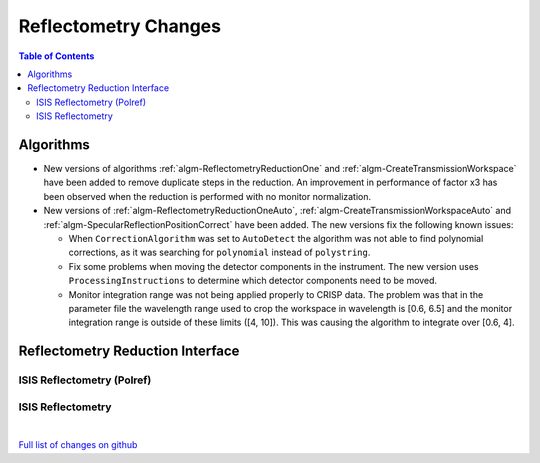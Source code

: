 =====================
Reflectometry Changes
=====================

.. contents:: Table of Contents
   :local:

Algorithms
----------

* New versions of algorithms :ref:`algm-ReflectometryReductionOne` and :ref:`algm-CreateTransmissionWorkspace`
  have been added to remove duplicate steps in the reduction. An improvement in performance of factor x3 has
  been observed when the reduction is performed with no monitor normalization.

* New versions of :ref:`algm-ReflectometryReductionOneAuto`, :ref:`algm-CreateTransmissionWorkspaceAuto` and
  :ref:`algm-SpecularReflectionPositionCorrect` have been added. The new versions fix the following known issues:

  * When :literal:`CorrectionAlgorithm` was set to :literal:`AutoDetect` the algorithm was not able to find polynomial
    corrections, as it was searching for :literal:`polynomial` instead of :literal:`polystring`.
  * Fix some problems when moving the detector components in the instrument. The new version uses :literal:`ProcessingInstructions`
    to determine which detector components need to be moved.
  * Monitor integration range was not being applied properly to CRISP data. The problem was that in the parameter
    file the wavelength range used to crop the workspace in wavelength is [0.6, 6.5] and the monitor integration range is outside of these limits ([4, 10]). This was causing the algorithm to integrate over [0.6, 4].

Reflectometry Reduction Interface
---------------------------------

ISIS Reflectometry (Polref)
###########################

ISIS Reflectometry
##################

|

`Full list of changes on github <http://github.com/mantidproject/mantid/pulls?q=is%3Apr+milestone%3A%22Release+3.9%22+is%3Amerged+label%3A%22Component%3A+Reflectometry%22>`__
